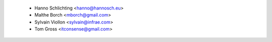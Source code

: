  - Hanno Schlichting <hanno@hannosch.eu>
 - Malthe Borch <mborch@gmail.com>
 - Sylvain Viollon <sylvain@infrae.com>
 - Tom Gross <itconsense@gmail.com>
